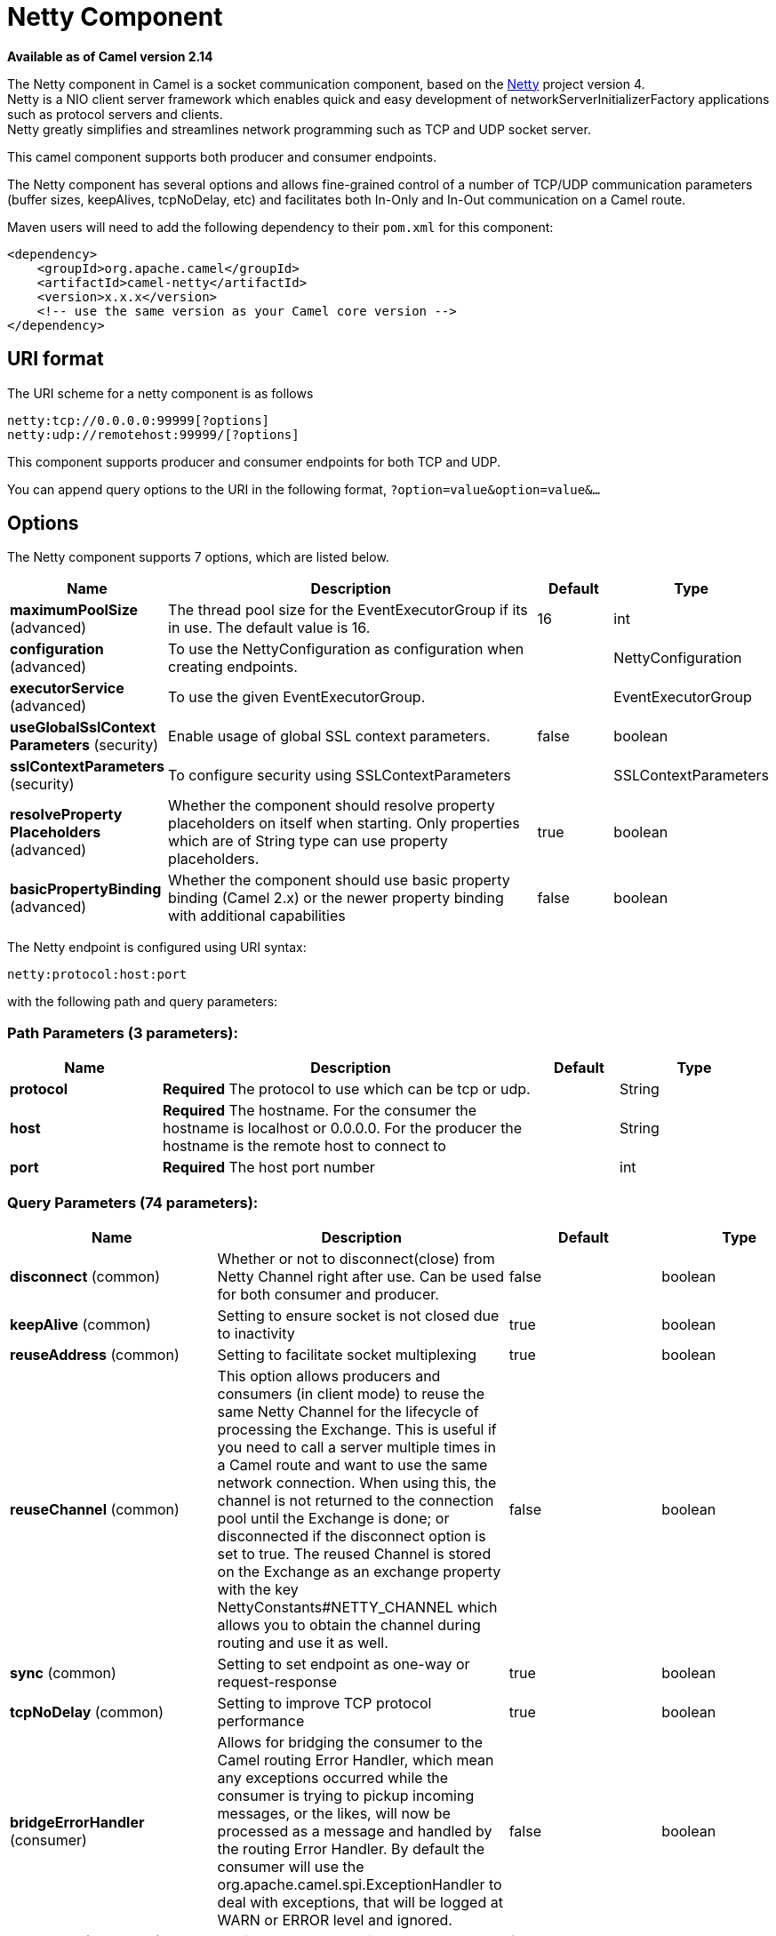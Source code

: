 [[netty-component]]
= Netty Component

*Available as of Camel version 2.14*

The Netty component in Camel is a socket communication component,
based on the http://netty.io/[Netty] project version 4. +
 Netty is a NIO client server framework which enables quick and easy
development of networkServerInitializerFactory applications such as
protocol servers and clients. +
 Netty greatly simplifies and streamlines network programming such as
TCP and UDP socket server.

This camel component supports both producer and consumer endpoints.

The Netty component has several options and allows fine-grained control
of a number of TCP/UDP communication parameters (buffer sizes,
keepAlives, tcpNoDelay, etc) and facilitates both In-Only and In-Out
communication on a Camel route.

Maven users will need to add the following dependency to their `pom.xml`
for this component:

[source,xml]
----
<dependency>
    <groupId>org.apache.camel</groupId>
    <artifactId>camel-netty</artifactId>
    <version>x.x.x</version>
    <!-- use the same version as your Camel core version -->
</dependency>
----

== URI format

The URI scheme for a netty component is as follows

[source,text]
----
netty:tcp://0.0.0.0:99999[?options]
netty:udp://remotehost:99999/[?options]
----

This component supports producer and consumer endpoints for both TCP and
UDP.

You can append query options to the URI in the following format,
`?option=value&option=value&...`

== Options

// component options: START
The Netty component supports 7 options, which are listed below.



[width="100%",cols="2,5,^1,2",options="header"]
|===
| Name | Description | Default | Type
| *maximumPoolSize* (advanced) | The thread pool size for the EventExecutorGroup if its in use. The default value is 16. | 16 | int
| *configuration* (advanced) | To use the NettyConfiguration as configuration when creating endpoints. |  | NettyConfiguration
| *executorService* (advanced) | To use the given EventExecutorGroup. |  | EventExecutorGroup
| *useGlobalSslContext Parameters* (security) | Enable usage of global SSL context parameters. | false | boolean
| *sslContextParameters* (security) | To configure security using SSLContextParameters |  | SSLContextParameters
| *resolveProperty Placeholders* (advanced) | Whether the component should resolve property placeholders on itself when starting. Only properties which are of String type can use property placeholders. | true | boolean
| *basicPropertyBinding* (advanced) | Whether the component should use basic property binding (Camel 2.x) or the newer property binding with additional capabilities | false | boolean
|===
// component options: END


// endpoint options: START
The Netty endpoint is configured using URI syntax:

----
netty:protocol:host:port
----

with the following path and query parameters:

=== Path Parameters (3 parameters):


[width="100%",cols="2,5,^1,2",options="header"]
|===
| Name | Description | Default | Type
| *protocol* | *Required* The protocol to use which can be tcp or udp. |  | String
| *host* | *Required* The hostname. For the consumer the hostname is localhost or 0.0.0.0. For the producer the hostname is the remote host to connect to |  | String
| *port* | *Required* The host port number |  | int
|===


=== Query Parameters (74 parameters):


[width="100%",cols="2,5,^1,2",options="header"]
|===
| Name | Description | Default | Type
| *disconnect* (common) | Whether or not to disconnect(close) from Netty Channel right after use. Can be used for both consumer and producer. | false | boolean
| *keepAlive* (common) | Setting to ensure socket is not closed due to inactivity | true | boolean
| *reuseAddress* (common) | Setting to facilitate socket multiplexing | true | boolean
| *reuseChannel* (common) | This option allows producers and consumers (in client mode) to reuse the same Netty Channel for the lifecycle of processing the Exchange. This is useful if you need to call a server multiple times in a Camel route and want to use the same network connection. When using this, the channel is not returned to the connection pool until the Exchange is done; or disconnected if the disconnect option is set to true. The reused Channel is stored on the Exchange as an exchange property with the key NettyConstants#NETTY_CHANNEL which allows you to obtain the channel during routing and use it as well. | false | boolean
| *sync* (common) | Setting to set endpoint as one-way or request-response | true | boolean
| *tcpNoDelay* (common) | Setting to improve TCP protocol performance | true | boolean
| *bridgeErrorHandler* (consumer) | Allows for bridging the consumer to the Camel routing Error Handler, which mean any exceptions occurred while the consumer is trying to pickup incoming messages, or the likes, will now be processed as a message and handled by the routing Error Handler. By default the consumer will use the org.apache.camel.spi.ExceptionHandler to deal with exceptions, that will be logged at WARN or ERROR level and ignored. | false | boolean
| *broadcast* (consumer) | Setting to choose Multicast over UDP | false | boolean
| *clientMode* (consumer) | If the clientMode is true, netty consumer will connect the address as a TCP client. | false | boolean
| *reconnect* (consumer) | Used only in clientMode in consumer, the consumer will attempt to reconnect on disconnection if this is enabled | true | boolean
| *reconnectInterval* (consumer) | Used if reconnect and clientMode is enabled. The interval in milli seconds to attempt reconnection | 10000 | int
| *backlog* (consumer) | Allows to configure a backlog for netty consumer (server). Note the backlog is just a best effort depending on the OS. Setting this option to a value such as 200, 500 or 1000, tells the TCP stack how long the accept queue can be If this option is not configured, then the backlog depends on OS setting. |  | int
| *bossCount* (consumer) | When netty works on nio mode, it uses default bossCount parameter from Netty, which is 1. User can use this operation to override the default bossCount from Netty | 1 | int
| *bossGroup* (consumer) | Set the BossGroup which could be used for handling the new connection of the server side across the NettyEndpoint |  | EventLoopGroup
| *disconnectOnNoReply* (consumer) | If sync is enabled then this option dictates NettyConsumer if it should disconnect where there is no reply to send back. | true | boolean
| *exceptionHandler* (consumer) | To let the consumer use a custom ExceptionHandler. Notice if the option bridgeErrorHandler is enabled then this option is not in use. By default the consumer will deal with exceptions, that will be logged at WARN or ERROR level and ignored. |  | ExceptionHandler
| *exchangePattern* (consumer) | Sets the exchange pattern when the consumer creates an exchange. |  | ExchangePattern
| *nettyServerBootstrapFactory* (consumer) | To use a custom NettyServerBootstrapFactory |  | NettyServerBootstrap Factory
| *networkInterface* (consumer) | When using UDP then this option can be used to specify a network interface by its name, such as eth0 to join a multicast group. |  | String
| *noReplyLogLevel* (consumer) | If sync is enabled this option dictates NettyConsumer which logging level to use when logging a there is no reply to send back. | WARN | LoggingLevel
| *serverClosedChannel ExceptionCaughtLogLevel* (consumer) | If the server (NettyConsumer) catches an java.nio.channels.ClosedChannelException then its logged using this logging level. This is used to avoid logging the closed channel exceptions, as clients can disconnect abruptly and then cause a flood of closed exceptions in the Netty server. | DEBUG | LoggingLevel
| *serverExceptionCaughtLog Level* (consumer) | If the server (NettyConsumer) catches an exception then its logged using this logging level. | WARN | LoggingLevel
| *serverInitializerFactory* (consumer) | To use a custom ServerInitializerFactory |  | ServerInitializer Factory
| *usingExecutorService* (consumer) | Whether to use ordered thread pool, to ensure events are processed orderly on the same channel. | true | boolean
| *connectTimeout* (producer) | Time to wait for a socket connection to be available. Value is in milliseconds. | 10000 | int
| *lazyStartProducer* (producer) | Whether the producer should be started lazy (on the first message). By starting lazy you can use this to allow CamelContext and routes to startup in situations where a producer may otherwise fail during starting and cause the route to fail being started. By deferring this startup to be lazy then the startup failure can be handled during routing messages via Camel's routing error handlers. Beware that when the first message is processed then creating and starting the producer may take a little time and prolong the total processing time of the processing. | false | boolean
| *requestTimeout* (producer) | Allows to use a timeout for the Netty producer when calling a remote server. By default no timeout is in use. The value is in milli seconds, so eg 30000 is 30 seconds. The requestTimeout is using Netty's ReadTimeoutHandler to trigger the timeout. |  | long
| *clientInitializerFactory* (producer) | To use a custom ClientInitializerFactory |  | ClientInitializer Factory
| *correlationManager* (producer) | To use a custom correlation manager to manage how request and reply messages are mapped when using request/reply with the netty producer. This should only be used if you have a way to map requests together with replies such as if there is correlation ids in both the request and reply messages. This can be used if you want to multiplex concurrent messages on the same channel (aka connection) in netty. When doing this you must have a way to correlate the request and reply messages so you can store the right reply on the inflight Camel Exchange before its continued routed. We recommend extending the TimeoutCorrelationManagerSupport when you build custom correlation managers. This provides support for timeout and other complexities you otherwise would need to implement as well. See also the producerPoolEnabled option for more details. |  | NettyCamelState CorrelationManager
| *lazyChannelCreation* (producer) | Channels can be lazily created to avoid exceptions, if the remote server is not up and running when the Camel producer is started. | true | boolean
| *producerPoolEnabled* (producer) | Whether producer pool is enabled or not. Important: If you turn this off then a single shared connection is used for the producer, also if you are doing request/reply. That means there is a potential issue with interleaved responses if replies comes back out-of-order. Therefore you need to have a correlation id in both the request and reply messages so you can properly correlate the replies to the Camel callback that is responsible for continue processing the message in Camel. To do this you need to implement NettyCamelStateCorrelationManager as correlation manager and configure it via the correlationManager option. See also the correlationManager option for more details. | true | boolean
| *producerPoolMaxActive* (producer) | Sets the cap on the number of objects that can be allocated by the pool (checked out to clients, or idle awaiting checkout) at a given time. Use a negative value for no limit. | -1 | int
| *producerPoolMaxIdle* (producer) | Sets the cap on the number of idle instances in the pool. | 100 | int
| *producerPoolMinEvictable Idle* (producer) | Sets the minimum amount of time (value in millis) an object may sit idle in the pool before it is eligible for eviction by the idle object evictor. | 300000 | long
| *producerPoolMinIdle* (producer) | Sets the minimum number of instances allowed in the producer pool before the evictor thread (if active) spawns new objects. |  | int
| *udpConnectionlessSending* (producer) | This option supports connection less udp sending which is a real fire and forget. A connected udp send receive the PortUnreachableException if no one is listen on the receiving port. | false | boolean
| *useByteBuf* (producer) | If the useByteBuf is true, netty producer will turn the message body into ByteBuf before sending it out. | false | boolean
| *allowSerializedHeaders* (advanced) | Only used for TCP when transferExchange is true. When set to true, serializable objects in headers and properties will be added to the exchange. Otherwise Camel will exclude any non-serializable objects and log it at WARN level. | false | boolean
| *basicPropertyBinding* (advanced) | Whether the endpoint should use basic property binding (Camel 2.x) or the newer property binding with additional capabilities | false | boolean
| *bootstrapConfiguration* (advanced) | To use a custom configured NettyServerBootstrapConfiguration for configuring this endpoint. |  | NettyServerBootstrap Configuration
| *channelGroup* (advanced) | To use a explicit ChannelGroup. |  | ChannelGroup
| *nativeTransport* (advanced) | Whether to use native transport instead of NIO. Native transport takes advantage of the host operating system and is only supported on some platforms. You need to add the netty JAR for the host operating system you are using. See more details at: \http://netty.io/wiki/native-transports.html | false | boolean
| *options* (advanced) | Allows to configure additional netty options using option. as prefix. For example option.child.keepAlive=false to set the netty option child.keepAlive=false. See the Netty documentation for possible options that can be used. |  | Map
| *receiveBufferSize* (advanced) | The TCP/UDP buffer sizes to be used during inbound communication. Size is bytes. | 65536 | int
| *receiveBufferSizePredictor* (advanced) | Configures the buffer size predictor. See details at Jetty documentation and this mail thread. |  | int
| *sendBufferSize* (advanced) | The TCP/UDP buffer sizes to be used during outbound communication. Size is bytes. | 65536 | int
| *synchronous* (advanced) | Sets whether synchronous processing should be strictly used, or Camel is allowed to use asynchronous processing (if supported). | false | boolean
| *transferExchange* (advanced) | Only used for TCP. You can transfer the exchange over the wire instead of just the body. The following fields are transferred: In body, Out body, fault body, In headers, Out headers, fault headers, exchange properties, exchange exception. This requires that the objects are serializable. Camel will exclude any non-serializable objects and log it at WARN level. | false | boolean
| *udpByteArrayCodec* (advanced) | For UDP only. If enabled the using byte array codec instead of Java serialization protocol. | false | boolean
| *workerCount* (advanced) | When netty works on nio mode, it uses default workerCount parameter from Netty, which is cpu_core_threads x 2. User can use this operation to override the default workerCount from Netty. |  | int
| *workerGroup* (advanced) | To use a explicit EventLoopGroup as the boss thread pool. For example to share a thread pool with multiple consumers or producers. By default each consumer or producer has their own worker pool with 2 x cpu count core threads. |  | EventLoopGroup
| *allowDefaultCodec* (codec) | The netty component installs a default codec if both, encoder/decoder is null and textline is false. Setting allowDefaultCodec to false prevents the netty component from installing a default codec as the first element in the filter chain. | true | boolean
| *autoAppendDelimiter* (codec) | Whether or not to auto append missing end delimiter when sending using the textline codec. | true | boolean
| *decoder* (codec) | *Deprecated* A custom ChannelHandler class that can be used to perform special marshalling of inbound payloads. |  | ChannelHandler
| *decoderMaxLineLength* (codec) | The max line length to use for the textline codec. | 1024 | int
| *decoders* (codec) | A list of decoders to be used. You can use a String which have values separated by comma, and have the values be looked up in the Registry. Just remember to prefix the value with # so Camel knows it should lookup. |  | String
| *delimiter* (codec) | The delimiter to use for the textline codec. Possible values are LINE and NULL. | LINE | TextLineDelimiter
| *encoder* (codec) | *Deprecated* A custom ChannelHandler class that can be used to perform special marshalling of outbound payloads. |  | ChannelHandler
| *encoders* (codec) | A list of encoders to be used. You can use a String which have values separated by comma, and have the values be looked up in the Registry. Just remember to prefix the value with # so Camel knows it should lookup. |  | String
| *encoding* (codec) | The encoding (a charset name) to use for the textline codec. If not provided, Camel will use the JVM default Charset. |  | String
| *textline* (codec) | Only used for TCP. If no codec is specified, you can use this flag to indicate a text line based codec; if not specified or the value is false, then Object Serialization is assumed over TCP. | false | boolean
| *enabledProtocols* (security) | Which protocols to enable when using SSL | TLSv1,TLSv1.1,TLSv1.2 | String
| *keyStoreFile* (security) | Client side certificate keystore to be used for encryption |  | File
| *keyStoreFormat* (security) | Keystore format to be used for payload encryption. Defaults to JKS if not set |  | String
| *keyStoreResource* (security) | Client side certificate keystore to be used for encryption. Is loaded by default from classpath, but you can prefix with classpath:, file:, or http: to load the resource from different systems. |  | String
| *needClientAuth* (security) | Configures whether the server needs client authentication when using SSL. | false | boolean
| *passphrase* (security) | Password setting to use in order to encrypt/decrypt payloads sent using SSH |  | String
| *securityProvider* (security) | Security provider to be used for payload encryption. Defaults to SunX509 if not set. |  | String
| *ssl* (security) | Setting to specify whether SSL encryption is applied to this endpoint | false | boolean
| *sslClientCertHeaders* (security) | When enabled and in SSL mode, then the Netty consumer will enrich the Camel Message with headers having information about the client certificate such as subject name, issuer name, serial number, and the valid date range. | false | boolean
| *sslContextParameters* (security) | To configure security using SSLContextParameters |  | SSLContextParameters
| *sslHandler* (security) | Reference to a class that could be used to return an SSL Handler |  | SslHandler
| *trustStoreFile* (security) | Server side certificate keystore to be used for encryption |  | File
| *trustStoreResource* (security) | Server side certificate keystore to be used for encryption. Is loaded by default from classpath, but you can prefix with classpath:, file:, or http: to load the resource from different systems. |  | String
|===
// endpoint options: END
// spring-boot-auto-configure options: START
== Spring Boot Auto-Configuration

When using Spring Boot make sure to use the following Maven dependency to have support for auto configuration:

[source,xml]
----
<dependency>
  <groupId>org.apache.camel</groupId>
  <artifactId>camel-netty4-starter</artifactId>
  <version>x.x.x</version>
  <!-- use the same version as your Camel core version -->
</dependency>
----


The component supports 79 options, which are listed below.



[width="100%",cols="2,5,^1,2",options="header"]
|===
| Name | Description | Default | Type
| *camel.component.netty4.basic-property-binding* | Whether the component should use basic property binding (Camel 2.x) or the newer property binding with additional capabilities | false | Boolean
| *camel.component.netty4.configuration.allow-default-codec* | The netty component installs a default codec if both, encoder/decoder is null and textline is false. Setting allowDefaultCodec to false prevents the netty component from installing a default codec as the first element in the filter chain. | true | Boolean
| *camel.component.netty4.configuration.allow-serialized-headers* | Only used for TCP when transferExchange is true. When set to true, serializable objects in headers and properties will be added to the exchange. Otherwise Camel will exclude any non-serializable objects and log it at WARN level. | false | Boolean
| *camel.component.netty4.configuration.auto-append-delimiter* | Whether or not to auto append missing end delimiter when sending using the textline codec. | true | Boolean
| *camel.component.netty4.configuration.backlog* | Allows to configure a backlog for netty consumer (server). Note the backlog is just a best effort depending on the OS. Setting this option to a value such as 200, 500 or 1000, tells the TCP stack how long the "accept" queue can be If this option is not configured, then the backlog depends on OS setting. |  | Integer
| *camel.component.netty4.configuration.boss-count* | When netty works on nio mode, it uses default bossCount parameter from Netty, which is 1. User can use this operation to override the default bossCount from Netty | 1 | Integer
| *camel.component.netty4.configuration.boss-group* | Set the BossGroup which could be used for handling the new connection of the server side across the NettyEndpoint |  | EventLoopGroup
| *camel.component.netty4.configuration.broadcast* | Setting to choose Multicast over UDP | false | Boolean
| *camel.component.netty4.configuration.channel-group* | To use a explicit ChannelGroup. |  | ChannelGroup
| *camel.component.netty4.configuration.client-initializer-factory* | To use a custom ClientInitializerFactory |  | ClientInitializer Factory
| *camel.component.netty4.configuration.client-mode* | If the clientMode is true, netty consumer will connect the address as a TCP client. | false | Boolean
| *camel.component.netty4.configuration.connect-timeout* | Time to wait for a socket connection to be available. Value is in milliseconds. | 10000 | Integer
| *camel.component.netty4.configuration.correlation-manager* | To use a custom correlation manager to manage how request and reply messages are mapped when using request/reply with the netty producer. This should only be used if you have a way to map requests together with replies such as if there is correlation ids in both the request and reply messages. This can be used if you want to multiplex concurrent messages on the same channel (aka connection) in netty. When doing this you must have a way to correlate the request and reply messages so you can store the right reply on the inflight Camel Exchange before its continued routed. <p/> We recommend extending the {@link TimeoutCorrelationManagerSupport} when you build custom correlation managers. This provides support for timeout and other complexities you otherwise would need to implement as well. <p/> See also the <tt>producerPoolEnabled</tt> option for more details. |  | NettyCamelState CorrelationManager
| *camel.component.netty4.configuration.decoder-max-line-length* | The max line length to use for the textline codec. | 1024 | Integer
| *camel.component.netty4.configuration.decoders* | A list of decoders to be used. You can use a String which have values separated by comma, and have the values be looked up in the Registry. Just remember to prefix the value with # so Camel knows it should lookup. |  | List
| *camel.component.netty4.configuration.delimiter* | The delimiter to use for the textline codec. Possible values are LINE and NULL. |  | TextLineDelimiter
| *camel.component.netty4.configuration.disconnect* | Whether or not to disconnect(close) from Netty Channel right after use. Can be used for both consumer and producer. | false | Boolean
| *camel.component.netty4.configuration.disconnect-on-no-reply* | If sync is enabled then this option dictates NettyConsumer if it should disconnect where there is no reply to send back. | true | Boolean
| *camel.component.netty4.configuration.enabled-protocols* | Which protocols to enable when using SSL | TLSv1,TLSv1.1,TLSv1.2 | String
| *camel.component.netty4.configuration.encoders* | A list of encoders to be used. You can use a String which have values separated by comma, and have the values be looked up in the Registry. Just remember to prefix the value with # so Camel knows it should lookup. |  | List
| *camel.component.netty4.configuration.encoding* | The encoding (a charset name) to use for the textline codec. If not provided, Camel will use the JVM default Charset. |  | String
| *camel.component.netty4.configuration.host* | The hostname. <p/> For the consumer the hostname is localhost or 0.0.0.0. For the producer the hostname is the remote host to connect to |  | String
| *camel.component.netty4.configuration.keep-alive* | Setting to ensure socket is not closed due to inactivity | true | Boolean
| *camel.component.netty4.configuration.key-store-format* | Keystore format to be used for payload encryption. Defaults to "JKS" if not set |  | String
| *camel.component.netty4.configuration.key-store-resource* | Client side certificate keystore to be used for encryption. Is loaded by default from classpath, but you can prefix with "classpath:", "file:", or "http:" to load the resource from different systems. |  | String
| *camel.component.netty4.configuration.lazy-channel-creation* | Channels can be lazily created to avoid exceptions, if the remote server is not up and running when the Camel producer is started. | true | Boolean
| *camel.component.netty4.configuration.native-transport* | Whether to use native transport instead of NIO. Native transport takes advantage of the host operating system and is only supported on some platforms. You need to add the netty JAR for the host operating system you are using. See more details at: \http://netty.io/wiki/native-transports.html | false | Boolean
| *camel.component.netty4.configuration.need-client-auth* | Configures whether the server needs client authentication when using SSL. | false | Boolean
| *camel.component.netty4.configuration.netty-server-bootstrap-factory* | To use a custom NettyServerBootstrapFactory |  | NettyServerBootstrap Factory
| *camel.component.netty4.configuration.network-interface* | When using UDP then this option can be used to specify a network interface by its name, such as eth0 to join a multicast group. |  | String
| *camel.component.netty4.configuration.no-reply-log-level* | If sync is enabled this option dictates NettyConsumer which logging level to use when logging a there is no reply to send back. |  | LoggingLevel
| *camel.component.netty4.configuration.options* | Allows to configure additional netty options using "option." as prefix. For example "option.child.keepAlive=false" to set the netty option "child.keepAlive=false". See the Netty documentation for possible options that can be used. |  | Map
| *camel.component.netty4.configuration.passphrase* | Password setting to use in order to encrypt/decrypt payloads sent using SSH |  | String
| *camel.component.netty4.configuration.port* | The host port number |  | Integer
| *camel.component.netty4.configuration.producer-pool-enabled* | Whether producer pool is enabled or not. Important: If you turn this off then a single shared connection is used for the producer, also if you are doing request/reply. That means there is a potential issue with interleaved responses if replies comes back out-of-order. Therefore you need to have a correlation id in both the request and reply messages so you can properly correlate the replies to the Camel callback that is responsible for continue processing the message in Camel. To do this you need to implement {@link NettyCamelStateCorrelationManager} as correlation manager and configure it via the <tt>correlationManager</tt> option. <p/> See also the <tt>correlationManager</tt> option for more details. | true | Boolean
| *camel.component.netty4.configuration.producer-pool-max-active* | Sets the cap on the number of objects that can be allocated by the pool (checked out to clients, or idle awaiting checkout) at a given time. Use a negative value for no limit. | -1 | Integer
| *camel.component.netty4.configuration.producer-pool-max-idle* | Sets the cap on the number of "idle" instances in the pool. | 100 | Integer
| *camel.component.netty4.configuration.producer-pool-min-evictable-idle* | Sets the minimum amount of time (value in millis) an object may sit idle in the pool before it is eligible for eviction by the idle object evictor. | 300000 | Long
| *camel.component.netty4.configuration.producer-pool-min-idle* | Sets the minimum number of instances allowed in the producer pool before the evictor thread (if active) spawns new objects. |  | Integer
| *camel.component.netty4.configuration.protocol* | The protocol to use which can be tcp or udp. |  | String
| *camel.component.netty4.configuration.receive-buffer-size* | The TCP/UDP buffer sizes to be used during inbound communication. Size is bytes. | 65536 | Integer
| *camel.component.netty4.configuration.receive-buffer-size-predictor* | Configures the buffer size predictor. See details at Jetty documentation and this mail thread. |  | Integer
| *camel.component.netty4.configuration.reconnect* | Used only in clientMode in consumer, the consumer will attempt to reconnect on disconnection if this is enabled | true | Boolean
| *camel.component.netty4.configuration.reconnect-interval* | Used if reconnect and clientMode is enabled. The interval in milli seconds to attempt reconnection | 10000 | Integer
| *camel.component.netty4.configuration.request-timeout* | Allows to use a timeout for the Netty producer when calling a remote server. By default no timeout is in use. The value is in milli seconds, so eg 30000 is 30 seconds. The requestTimeout is using Netty's ReadTimeoutHandler to trigger the timeout. |  | Long
| *camel.component.netty4.configuration.reuse-address* | Setting to facilitate socket multiplexing | true | Boolean
| *camel.component.netty4.configuration.reuse-channel* | This option allows producers and consumers (in client mode) to reuse the same Netty {@link Channel} for the lifecycle of processing the {@link Exchange}. This is useful if you need to call a server multiple times in a Camel route and want to use the same network connection. When using this, the channel is not returned to the connection pool until the {@link Exchange} is done; or disconnected if the disconnect option is set to true. <p/> The reused {@link Channel} is stored on the {@link Exchange} as an exchange property with the key {@link NettyConstants#NETTY_CHANNEL} which allows you to obtain the channel during routing and use it as well. | false | Boolean
| *camel.component.netty4.configuration.security-provider* | Security provider to be used for payload encryption. Defaults to "SunX509" if not set. |  | String
| *camel.component.netty4.configuration.send-buffer-size* | The TCP/UDP buffer sizes to be used during outbound communication. Size is bytes. | 65536 | Integer
| *camel.component.netty4.configuration.server-closed-channel-exception-caught-log-level* | If the server (NettyConsumer) catches an java.nio.channels.ClosedChannelException then its logged using this logging level. This is used to avoid logging the closed channel exceptions, as clients can disconnect abruptly and then cause a flood of closed exceptions in the Netty server. |  | LoggingLevel
| *camel.component.netty4.configuration.server-exception-caught-log-level* | If the server (NettyConsumer) catches an exception then its logged using this logging level. |  | LoggingLevel
| *camel.component.netty4.configuration.server-initializer-factory* | To use a custom ServerInitializerFactory |  | ServerInitializer Factory
| *camel.component.netty4.configuration.ssl* | Setting to specify whether SSL encryption is applied to this endpoint | false | Boolean
| *camel.component.netty4.configuration.ssl-client-cert-headers* | When enabled and in SSL mode, then the Netty consumer will enrich the Camel Message with headers having information about the client certificate such as subject name, issuer name, serial number, and the valid date range. | false | Boolean
| *camel.component.netty4.configuration.ssl-context-parameters* | To configure security using SSLContextParameters |  | SSLContextParameters
| *camel.component.netty4.configuration.ssl-handler* | Reference to a class that could be used to return an SSL Handler |  | SslHandler
| *camel.component.netty4.configuration.sync* | Setting to set endpoint as one-way or request-response | true | Boolean
| *camel.component.netty4.configuration.tcp-no-delay* | Setting to improve TCP protocol performance | true | Boolean
| *camel.component.netty4.configuration.textline* | Only used for TCP. If no codec is specified, you can use this flag to indicate a text line based codec; if not specified or the value is false, then Object Serialization is assumed over TCP. | false | Boolean
| *camel.component.netty4.configuration.transfer-exchange* | Only used for TCP. You can transfer the exchange over the wire instead of just the body. The following fields are transferred: In body, Out body, fault body, In headers, Out headers, fault headers, exchange properties, exchange exception. This requires that the objects are serializable. Camel will exclude any non-serializable objects and log it at WARN level. | false | Boolean
| *camel.component.netty4.configuration.trust-store-resource* | Server side certificate keystore to be used for encryption. Is loaded by default from classpath, but you can prefix with "classpath:", "file:", or "http:" to load the resource from different systems. |  | String
| *camel.component.netty4.configuration.udp-byte-array-codec* | For UDP only. If enabled the using byte array codec instead of Java serialization protocol. | false | Boolean
| *camel.component.netty4.configuration.udp-connectionless-sending* | This option supports connection less udp sending which is a real fire and forget. A connected udp send receive the PortUnreachableException if no one is listen on the receiving port. | false | Boolean
| *camel.component.netty4.configuration.use-byte-buf* | If the useByteBuf is true, netty producer will turn the message body into {@link ByteBuf} before sending it out. | false | Boolean
| *camel.component.netty4.configuration.using-executor-service* | Whether to use ordered thread pool, to ensure events are processed orderly on the same channel. | true | Boolean
| *camel.component.netty4.configuration.worker-count* | When netty works on nio mode, it uses default workerCount parameter from Netty, which is cpu_core_threads x 2. User can use this operation to override the default workerCount from Netty. |  | Integer
| *camel.component.netty4.configuration.worker-group* | To use a explicit EventLoopGroup as the boss thread pool. For example to share a thread pool with multiple consumers or producers. By default each consumer or producer has their own worker pool with 2 x cpu count core threads. |  | EventLoopGroup
| *camel.component.netty4.enabled* | Enable netty4 component | true | Boolean
| *camel.component.netty4.executor-service* | To use the given EventExecutorGroup. The option is a io.netty.util.concurrent.EventExecutorGroup type. |  | String
| *camel.component.netty4.maximum-pool-size* | The thread pool size for the EventExecutorGroup if its in use. The default value is 16. | 16 | Integer
| *camel.component.netty4.resolve-property-placeholders* | Whether the component should resolve property placeholders on itself when starting. Only properties which are of String type can use property placeholders. | true | Boolean
| *camel.component.netty4.ssl-context-parameters* | To configure security using SSLContextParameters. The option is a org.apache.camel.support.jsse.SSLContextParameters type. |  | String
| *camel.component.netty4.use-global-ssl-context-parameters* | Enable usage of global SSL context parameters. | false | Boolean
| *camel.component.netty4.configuration.client-pipeline-factory* | *Deprecated*  |  | ClientInitializer Factory
| *camel.component.netty4.configuration.decoder* | *Deprecated* A custom ChannelHandler class that can be used to perform special marshalling of inbound payloads. |  | ChannelHandler
| *camel.component.netty4.configuration.encoder* | *Deprecated* A custom ChannelHandler class that can be used to perform special marshalling of outbound payloads. |  | ChannelHandler
| *camel.component.netty4.configuration.key-store-file* | *Deprecated* Client side certificate keystore to be used for encryption |  | File
| *camel.component.netty4.configuration.server-pipeline-factory* | *Deprecated*  |  | ServerInitializer Factory
| *camel.component.netty4.configuration.trust-store-file* | *Deprecated* Server side certificate keystore to be used for encryption |  | File
|===
// spring-boot-auto-configure options: END



== Registry based Options

Codec Handlers and SSL Keystores can be enlisted in the Registry, such as in the Spring XML file.
The values that could be passed in, are the following:

[width="100%",cols="10%,90%",options="header",]
|===
|Name |Description

|`passphrase` |password setting to use in order to encrypt/decrypt payloads sent using
SSH

|`keyStoreFormat` |keystore format to be used for payload encryption. Defaults to "JKS" if
not set

|`securityProvider` |Security provider to be used for payload encryption. Defaults to
"SunX509" if not set.

|`keyStoreFile` |*deprecated:* Client side certificate keystore to be used for encryption

|`trustStoreFile` |*deprecated:* Server side certificate keystore to be used for encryption

|`keyStoreResource` |Client side certificate keystore to be used for
encryption. Is loaded by default from classpath, but you can prefix with
`"classpath:"`, `"file:"`, or `"http:"` to load the resource from
different systems.

|`trustStoreResource` |Server side certificate keystore to be used for
encryption. Is loaded by default from classpath, but you can prefix with
`"classpath:"`, `"file:"`, or `"http:"` to load the resource from
different systems.

|`sslHandler` |Reference to a class that could be used to return an SSL Handler

|`encoder` |A custom `ChannelHandler` class that can be used to perform special
marshalling of outbound payloads. Must override
io.netty.channel.ChannelInboundHandlerAdapter.

|`encoders` |A list of encoders to be used. You can use a String which have values
separated by comma, and have the values be looked up in the
Registry. Just remember to prefix the value with #
so Camel knows it should lookup.

|`decoder` |A custom `ChannelHandler` class that can be used to perform special
marshalling of inbound payloads. Must override
io.netty.channel.ChannelOutboundHandlerAdapter.

|`decoders` |A list of decoders to be used. You can use a String which have values
separated by comma, and have the values be looked up in the
Registry. Just remember to prefix the value with #
so Camel knows it should lookup.
|===

NOTE: Read below about using non shareable encoders/decoders.

=== Using non shareable encoders or decoders

If your encoders or decoders are not shareable (e.g. they don't have the
@Shareable class annotation), then your encoder/decoder must implement
the `org.apache.camel.component.netty.ChannelHandlerFactory` interface,
and return a new instance in the `newChannelHandler` method. This is to
ensure the encoder/decoder can safely be used. If this is not the case,
then the Netty component will log a WARN when an endpoint is created.

The Netty component offers a
`org.apache.camel.component.netty.ChannelHandlerFactories` factory
class, that has a number of commonly used methods.

== Sending Messages to/from a Netty endpoint

=== Netty Producer

In Producer mode, the component provides the ability to send payloads to
a socket endpoint using either TCP or UDP protocols (with optional SSL support).

The producer mode supports both one-way and request-response based operations.

=== Netty Consumer

In Consumer mode, the component provides the ability to:

* listen on a specified socket using either TCP or UDP protocols (with
optional SSL support),
* receive requests on the socket using text/xml, binary and serialized
object based payloads and
* send them along on a route as message exchanges.

The consumer mode supports both one-way and request-response based
operations.

== Examples

=== A UDP Netty endpoint using Request-Reply and serialized object payload

[source,java]
----
RouteBuilder builder = new RouteBuilder() {
  public void configure() {
    from("netty:udp://0.0.0.0:5155?sync=true")
      .process(new Processor() {
         public void process(Exchange exchange) throws Exception {
           Poetry poetry = (Poetry) exchange.getIn().getBody();
           poetry.setPoet("Dr. Sarojini Naidu");
           exchange.getOut().setBody(poetry);
         }
       }
    }
};
----

=== A TCP based Netty consumer endpoint using One-way communication

[source,java]
----
RouteBuilder builder = new RouteBuilder() {
  public void configure() {
       from("netty:tcp://0.0.0.0:5150")
           .to("mock:result");
  }
};
----

=== An SSL/TCP based Netty consumer endpoint using Request-Reply communication

[[Netty-UsingtheJSSEConfigurationUtility]]
Using the JSSE Configuration Utility

The Netty component supports SSL/TLS configuration
through the xref:manual::camel-configuration-utilities.adoc[Camel JSSE
Configuration Utility].  This utility greatly decreases the amount of
component specific code you need to write and is configurable at the
endpoint and component levels.  The following examples demonstrate how
to use the utility with the Netty component.

[[Netty-Programmaticconfigurationofthecomponent]]
Programmatic configuration of the component

[source,java]
----
KeyStoreParameters ksp = new KeyStoreParameters();
ksp.setResource("/users/home/server/keystore.jks");
ksp.setPassword("keystorePassword");

KeyManagersParameters kmp = new KeyManagersParameters();
kmp.setKeyStore(ksp);
kmp.setKeyPassword("keyPassword");

SSLContextParameters scp = new SSLContextParameters();
scp.setKeyManagers(kmp);

NettyComponent nettyComponent = getContext().getComponent("netty", NettyComponent.class);
nettyComponent.setSslContextParameters(scp);
----

[[Netty-SpringDSLbasedconfigurationofendpoint]]
Spring DSL based configuration of endpoint

[source,xml]
----
...
  <camel:sslContextParameters
      id="sslContextParameters">
    <camel:keyManagers
        keyPassword="keyPassword">
      <camel:keyStore
          resource="/users/home/server/keystore.jks"
          password="keystorePassword"/>
    </camel:keyManagers>
  </camel:sslContextParameters>...
...
  <to uri="netty:tcp://0.0.0.0:5150?sync=true&ssl=true&sslContextParameters=#sslContextParameters"/>
...
----

[[Netty-UsingBasicSSL/TLSconfigurationontheJettyComponent]]
Using Basic SSL/TLS configuration on the Jetty Component

[source,java]
----
Registry registry = context.getRegistry();
registry.bind("password", "changeit");
registry.bind("ksf", new File("src/test/resources/keystore.jks"));
registry.bind("tsf", new File("src/test/resources/keystore.jks"));

context.addRoutes(new RouteBuilder() {
  public void configure() {
      String netty_ssl_endpoint =
         "netty:tcp://0.0.0.0:5150?sync=true&ssl=true&passphrase=#password"
         + "&keyStoreFile=#ksf&trustStoreFile=#tsf";
      String return_string =
         "When You Go Home, Tell Them Of Us And Say,"
         + "For Your Tomorrow, We Gave Our Today.";

      from(netty_ssl_endpoint)
       .process(new Processor() {
          public void process(Exchange exchange) throws Exception {
            exchange.getOut().setBody(return_string);
          }
       }
  }
});
----

[[Netty-GettingaccesstoSSLSessionandtheclientcertificate]]
Getting access to SSLSession and the client certificate

You can get access to the `javax.net.ssl.SSLSession` if you eg need to
get details about the client certificate. When `ssl=true` then the
xref:netty-component.adoc[Netty] component will store the `SSLSession` as a
header on the Camel Message as shown below:

[source,java]
----
SSLSession session = exchange.getIn().getHeader(NettyConstants.NETTY_SSL_SESSION, SSLSession.class);
// get the first certificate which is client certificate
javax.security.cert.X509Certificate cert = session.getPeerCertificateChain()[0];
Principal principal = cert.getSubjectDN();
----

Remember to set `needClientAuth=true` to authenticate the client,
otherwise `SSLSession` cannot access information about the client
certificate, and you may get an exception
`javax.net.ssl.SSLPeerUnverifiedException: peer not authenticated`. You
may also get this exception if the client certificate is expired or not
valid etc.

TIP: The option `sslClientCertHeaders` can be set to `true` which then
enriches the Camel Message with headers having
details about the client certificate. For example the subject name is
readily available in the header `CamelNettySSLClientCertSubjectName`.

=== Using Multiple Codecs

In certain cases it may be necessary to add chains of encoders and
decoders to the netty pipeline. To add multpile codecs to a camel netty
endpoint the 'encoders' and 'decoders' uri parameters should be used.
Like the 'encoder' and 'decoder' parameters they are used to supply
references (lists of ChannelUpstreamHandlers and
ChannelDownstreamHandlers) that should be added to the pipeline. Note
that if encoders is specified then the encoder param will be ignored,
similarly for decoders and the decoder param.

NOTE: Read further above about using non shareable encoders/decoders.

The lists of codecs need to be added to the Camel's registry so they can
be resolved when the endpoint is created.

[source,java]
----
ChannelHandlerFactory lengthDecoder = ChannelHandlerFactories.newLengthFieldBasedFrameDecoder(1048576, 0, 4, 0, 4);
 
StringDecoder stringDecoder = new StringDecoder();
registry.bind("length-decoder", lengthDecoder);
registry.bind("string-decoder", stringDecoder);
 
LengthFieldPrepender lengthEncoder = new LengthFieldPrepender(4);
StringEncoder stringEncoder = new StringEncoder();
registry.bind("length-encoder", lengthEncoder);
registry.bind("string-encoder", stringEncoder);
 
List<ChannelHandler> decoders = new ArrayList<ChannelHandler>();
decoders.add(lengthDecoder);
decoders.add(stringDecoder);
 
List<ChannelHandler> encoders = new ArrayList<ChannelHandler>();
encoders.add(lengthEncoder);
encoders.add(stringEncoder);
 
registry.bind("encoders", encoders);
registry.bind("decoders", decoders);
----

Spring's native collections support can be used to specify the codec
lists in an application context

[source,xml]
----
<util:list id="decoders" list-class="java.util.LinkedList">
        <bean class="org.apache.camel.component.netty4.ChannelHandlerFactories" factory-method="newLengthFieldBasedFrameDecoder">
            <constructor-arg value="1048576"/>
            <constructor-arg value="0"/>
            <constructor-arg value="4"/>
            <constructor-arg value="0"/>
            <constructor-arg value="4"/>
        </bean>
        <bean class="io.netty.handler.codec.string.StringDecoder"/>
    </util:list>

    <util:list id="encoders" list-class="java.util.LinkedList">
        <bean class="io.netty.handler.codec.LengthFieldPrepender">
            <constructor-arg value="4"/>
        </bean>
        <bean class="io.netty.handler.codec.string.StringEncoder"/>
    </util:list>

    <bean id="length-encoder" class="io.netty.handler.codec.LengthFieldPrepender">
        <constructor-arg value="4"/>
    </bean>
    <bean id="string-encoder" class="io.netty.handler.codec.string.StringEncoder"/>

    <bean id="length-decoder" class="org.apache.camel.component.netty4.ChannelHandlerFactories" factory-method="newLengthFieldBasedFrameDecoder">
        <constructor-arg value="1048576"/>
        <constructor-arg value="0"/>
        <constructor-arg value="4"/>
        <constructor-arg value="0"/>
        <constructor-arg value="4"/>
    </bean>
    <bean id="string-decoder" class="io.netty.handler.codec.string.StringDecoder"/>
----

The bean names can then be used in netty endpoint definitions either as
a comma separated list or contained in a List e.g.

[source,java]
----
 from("direct:multiple-codec").to("netty:tcp://0.0.0.0:{{port}}?encoders=#encoders&sync=false");
                
 from("netty:tcp://0.0.0.0:{{port}}?decoders=#length-decoder,#string-decoder&sync=false").to("mock:multiple-codec");
----

or via XML.

[source,xml]
----
<camelContext id="multiple-netty-codecs-context" xmlns="http://camel.apache.org/schema/spring">
    <route>
        <from uri="direct:multiple-codec"/>
        <to uri="netty:tcp://0.0.0.0:5150?encoders=#encoders&amp;sync=false"/>
    </route>
    <route>
        <from uri="netty:tcp://0.0.0.0:5150?decoders=#length-decoder,#string-decoder&amp;sync=false"/>
        <to uri="mock:multiple-codec"/>
    </route>
</camelContext>
----

== Closing Channel When Complete

When acting as a server you sometimes want to close the channel when,
for example, a client conversion is finished. +
 You can do this by simply setting the endpoint option
`disconnect=true`.

However you can also instruct Camel on a per message basis as follows. +
 To instruct Camel to close the channel, you should add a header with
the key `CamelNettyCloseChannelWhenComplete` set to a boolean `true`
value. +
 For instance, the example below will close the channel after it has
written the bye message back to the client:

[source,java]
----
from("netty:tcp://0.0.0.0:8080").process(new Processor() {
    public void process(Exchange exchange) throws Exception {
        String body = exchange.getIn().getBody(String.class);
        exchange.getOut().setBody("Bye " + body);
        // some condition which determines if we should close
        if (close) {
            exchange.getOut().setHeader(NettyConstants.NETTY_CLOSE_CHANNEL_WHEN_COMPLETE, true);
        }
    }
});
----

[[Netty-Addingcustomchannelpipelinefactoriestogaincompletecontroloveracreatedpipeline]]
Adding custom channel pipeline factories to gain complete control over a created pipeline

== Custom pipeline

Custom channel pipelines provide complete control to the user over the
handler/interceptor chain by inserting custom handler(s), encoder(s) &
decoder(s) without having to specify them in the Netty Endpoint URL in a
very simple way.

In order to add a custom pipeline, a custom channel pipeline factory
must be created and registered with the context via the context registry
(Registry, or the camel-spring ApplicationContextRegistry etc).

A custom pipeline factory must be constructed as follows

* A Producer linked channel pipeline factory must extend the abstract
class `ClientPipelineFactory`.
* A Consumer linked channel pipeline factory must extend the abstract
class `ServerInitializerFactory`.
* The classes should override the initChannel() method in order to
insert custom handler(s), encoder(s) and decoder(s). Not overriding the
`initChannel()` method creates a pipeline with no handlers, encoders or
decoders wired to the pipeline.

The example below shows how ServerInitializerFactory factory may be
created

=== Using custom pipeline factory

[source,java]
----
public class SampleServerInitializerFactory extends ServerInitializerFactory {
    private int maxLineSize = 1024;

    protected void initChannel(Channel ch) throws Exception {
        ChannelPipeline channelPipeline = ch.pipeline();

        channelPipeline.addLast("encoder-SD", new StringEncoder(CharsetUtil.UTF_8));
        channelPipeline.addLast("decoder-DELIM", new DelimiterBasedFrameDecoder(maxLineSize, true, Delimiters.lineDelimiter()));
        channelPipeline.addLast("decoder-SD", new StringDecoder(CharsetUtil.UTF_8));
        // here we add the default Camel ServerChannelHandler for the consumer, to allow Camel to route the message etc.
        channelPipeline.addLast("handler", new ServerChannelHandler(consumer));
    }
}
----

The custom channel pipeline factory can then be added to the registry
and instantiated/utilized on a camel route in the following way

[source,java]
----
Registry registry = camelContext.getRegistry();
ServerInitializerFactory factory = new TestServerInitializerFactory();
registry.bind("spf", factory);
context.addRoutes(new RouteBuilder() {
  public void configure() {
      String netty_ssl_endpoint =
         "netty:tcp://0.0.0.0:5150?serverInitializerFactory=#spf"
      String return_string =
         "When You Go Home, Tell Them Of Us And Say,"
         + "For Your Tomorrow, We Gave Our Today.";

      from(netty_ssl_endpoint)
       .process(new Processor() {
          public void process(Exchange exchange) throws Exception {
            exchange.getOut().setBody(return_string);
          }
       }
  }
});
----

== Reusing Netty boss and worker thread pools

Netty has two kind of thread pools: boss and worker. By default each
Netty consumer and producer has their private thread pools. If you want
to reuse these thread pools among multiple consumers or producers then
the thread pools must be created and enlisted in the
Registry.

For example using Spring XML we can create a shared worker thread pool
using the `NettyWorkerPoolBuilder` with 2 worker threads as shown below:

[source,xml]
----
<!-- use the worker pool builder to help create the shared thread pool -->
<bean id="poolBuilder" class="org.apache.camel.component.netty.NettyWorkerPoolBuilder">
  <property name="workerCount" value="2"/>
</bean>

<!-- the shared worker thread pool -->
<bean id="sharedPool" class="org.jboss.netty.channel.socket.nio.WorkerPool"
      factory-bean="poolBuilder" factory-method="build" destroy-method="shutdown">
</bean>
----

TIP: For boss thread pool there is a
`org.apache.camel.component.netty4.NettyServerBossPoolBuilder` builder
for Netty consumers, and a
`org.apache.camel.component.netty4.NettyClientBossPoolBuilder` for the
Netty producers.

Then in the Camel routes we can refer to this worker pools by
configuring the `workerPool` option in the
https://cwiki.apache.org/confluence/pages/createpage.action?spaceKey=CAMEL&title=URI&linkCreation=true&fromPageId=45877614[URI]
as shown below:

[source,xml]
----
<route>
  <from uri="netty:tcp://0.0.0.0:5021?textline=true&amp;sync=true&amp;workerPool=#sharedPool&amp;usingExecutorService=false"/>
  <to uri="log:result"/>
  ...
</route>
----

And if we have another route we can refer to the shared worker pool:

[source,xml]
----
<route>
  <from uri="netty:tcp://0.0.0.0:5022?textline=true&amp;sync=true&amp;workerPool=#sharedPool&amp;usingExecutorService=false"/>
  <to uri="log:result"/>
  ...
</route>
----

and so forth.

== Multiplexing concurrent messages over a single connection with request/reply

When using Netty for request/reply messaging via the netty producer then by default each
message is sent via a non-shared connection (pooled). This ensures that replies are
automatic being able to map to the correct request thread for further routing in Camel.
In other words correlation between request/reply messages happens out-of-the-box because
the replies comes back on the same connection that was used for sending the request;
and this connection is not shared with others. When the response comes back, the connection
is returned back to the connection pool, where it can be reused by others.

However if you want to multiplex concurrent request/responses on a single shared connection,
then you need to turn off the connection pooling by setting `producerPoolEnabled=false`.
Now this means there is a potential issue with interleaved responses if replies comes back out-of-order.
Therefore you need to have a correlation id in both the request and reply messages so you can properly
correlate the replies to the Camel callback that is responsible for continue processing the message in Camel.
To do this you need to implement `NettyCamelStateCorrelationManager` as correlation manager and configure
it via the `correlationManager=#myManager` option.

NOTE: We recommend extending the `TimeoutCorrelationManagerSupport` when you build custom correlation managers.
This provides support for timeout and other complexities you otherwise would need to implement as well.

You can find an example with the Apache Camel source code in the examples directory
under the `camel-example-netty-custom-correlation` directory.

== See Also

* xref:netty4-http-component.adoc[Netty HTTP]
* xref:mina-component.adoc[MINA]
